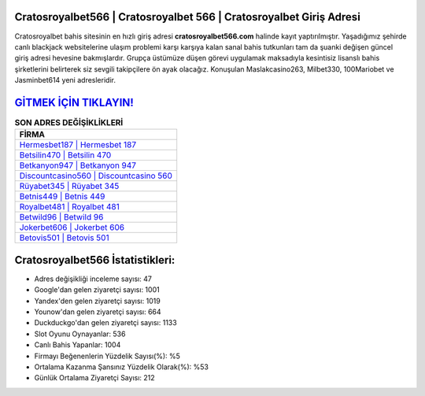 ﻿Cratosroyalbet566 | Cratosroyalbet 566 | Cratosroyalbet Giriş Adresi
===================================

.. image:: images/cratosroyalbet-giris.jpg
   :width: 600
   
Cratosroyalbet bahis sitesinin en hızlı giriş adresi **cratosroyalbet566.com** halinde kayıt yaptırılmıştır. Yaşadığımız şehirde canlı blackjack websitelerine ulaşım problemi karşı karşıya kalan sanal bahis tutkunları tam da şuanki değişen güncel giriş adresi hevesine bakmışlardır. Grupça üstümüze düşen görevi uygulamak maksadıyla kesintisiz lisanslı bahis şirketlerini belirterek siz sevgili takipçilere ön ayak olacağız. Konuşulan Maslakcasino263, Milbet330, 100Mariobet ve Jasminbet614 yeni adresleridir.

`GİTMEK İÇİN TIKLAYIN! <https://uclck.me/gonow>`_
==============

.. list-table:: **SON ADRES DEĞİŞİKLİKLERİ**
   :widths: 100
   :header-rows: 1

   * - FİRMA
   * - `Hermesbet187 | Hermesbet 187 <hermesbet187-hermesbet-187-hermesbet-giris-adresi.html>`_
   * - `Betsilin470 | Betsilin 470 <betsilin470-betsilin-470-betsilin-giris-adresi.html>`_
   * - `Betkanyon947 | Betkanyon 947 <betkanyon947-betkanyon-947-betkanyon-giris-adresi.html>`_	 
   * - `Discountcasino560 | Discountcasino 560 <discountcasino560-discountcasino-560-discountcasino-giris-adresi.html>`_	 
   * - `Rüyabet345 | Rüyabet 345 <ruyabet345-ruyabet-345-ruyabet-giris-adresi.html>`_ 
   * - `Betnis449 | Betnis 449 <betnis449-betnis-449-betnis-giris-adresi.html>`_
   * - `Royalbet481 | Royalbet 481 <royalbet481-royalbet-481-royalbet-giris-adresi.html>`_	 
   * - `Betwild96 | Betwild 96 <betwild96-betwild-96-betwild-giris-adresi.html>`_
   * - `Jokerbet606 | Jokerbet 606 <jokerbet606-jokerbet-606-jokerbet-giris-adresi.html>`_
   * - `Betovis501 | Betovis 501 <betovis501-betovis-501-betovis-giris-adresi.html>`_
	 
Cratosroyalbet566 İstatistikleri:
===================================	 
* Adres değişikliği inceleme sayısı: 47
* Google'dan gelen ziyaretçi sayısı: 1001
* Yandex'den gelen ziyaretçi sayısı: 1019
* Younow'dan gelen ziyaretçi sayısı: 664
* Duckduckgo'dan gelen ziyaretçi sayısı: 1133
* Slot Oyunu Oynayanlar: 536
* Canlı Bahis Yapanlar: 1004
* Firmayı Beğenenlerin Yüzdelik Sayısı(%): %5
* Ortalama Kazanma Şansınız Yüzdelik Olarak(%): %53
* Günlük Ortalama Ziyaretçi Sayısı: 212
